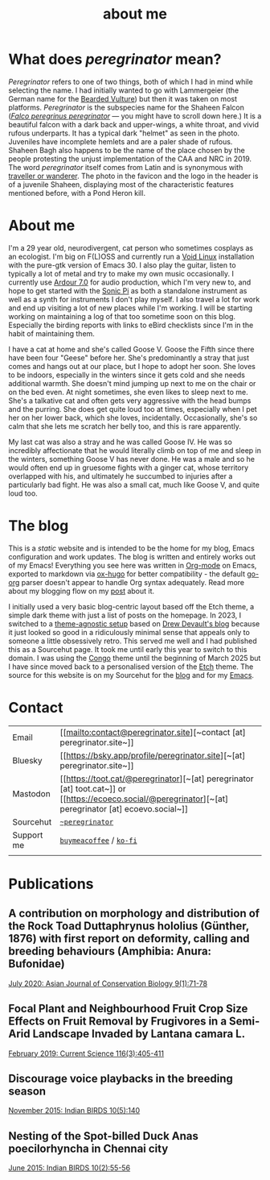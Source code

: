 #+HUGO_BASE_DIR: ../
#+HUGO_SECTION: /
#+HUGO_CUSTOM_FRONT_MATTER: :showTableOfContents true :layout "about" :type "misc"

#+title: about me

* What does /peregrinator/ mean?

#+hugo: {{< figure src="/images/GK_shaheen.jpeg" alt="Shaheen Falcon with a Parakeet kill" caption="Shaheen Falcon adult with a Parakeet kill. Photo by Gnanaskandan Kesavabharathi. Jul 2016, Chennai outskirts." >}}

/Peregrinator/ refers to one of two things, both of which I had in mind
while selecting the name. I had initially wanted to go with
Lammergeier (the German name for the [[https://birdsoftheworld.org/bow/species/lammer1/cur/introduction][Bearded Vulture]]) but then it was
taken on most platforms. /Peregrinator/ is the subspecies name for the
Shaheen Falcon (/[[https://birdsoftheworld.org/bow/species/perfal/cur/systematics#subsp][Falco peregrinus peregrinator]]/ — you might have to
scroll down here.) It is a beautiful falcon with a dark back and
upper-wings, a white throat, and vivid rufous underparts. It has a
typical dark "helmet" as seen in the photo. Juveniles have incomplete
hemlets and are a paler shade of rufous. Shaheen Bagh also happens to
be the name of the place chosen by the people protesting the unjust
implementation of the CAA and NRC in 2019. The word /peregrinator/
itself comes from Latin and is synonymous with [[https://www.merriam-webster.com/dictionary/peregrinator][traveller or
wanderer]]. The photo in the favicon and the logo in the header is of a
juvenile Shaheen, displaying most of the characteristic features
mentioned before, with a Pond Heron kill.

#+hugo: {{< figure src="/images/GK_shaheen-2.jpg" alt="juvenile Shaheen Falcon with a Pond Heron kill" caption="Photo by Gnanaskandan Kesavabharathi. Aug 2020, Chennai outskirts." >}}

#+hugo: {{< figure src="/images/about.jpg" alt="Author wearing a red t-shirt with their hair down" class="left" alt="a photo of me holding my cat Goose" >}}

* About me

I'm a 29 year old, neurodivergent, cat person who sometimes cosplays
as an ecologist. I'm big on F(L)OSS and currently run a [[https://voidlinux.org][Void Linux]]
installation with the pure-gtk version of Emacs 30. I also play the
guitar, listen to typically a lot of metal and try to make my own
music occasionally. I currently use [[https://ardour.org][Ardour 7.0]] for audio production,
which I'm very new to, and hope to get started with the [[https://sonic-pi.net][Sonic Pi]] as
both a standalone instrument as well as a synth for instruments I
don't play myself. I also travel a lot for work and end up visiting a
lot of new places while I'm working. I will be starting working on
maintaining a log of that too sometime soon on this blog. Especially
the birding reports with links to eBird checklists since I'm in the
habit of maintaining them.

#+hugo: {{< figure src="/images/goose_V-2.jpg" alt="me holding a white and gray cat with pale green eyes" class="right rounded border-solid border-2 w-40 h-auto" caption="Me holding a bleppy Goose V. Photo by Brihadeesh S, Jan 2024" >}}

I have a cat at home and she's called Goose V. Goose the Fifth since
there have been four "Geese" before her. She's predominantly a stray
that just comes and hangs out at our place, but I hope to adopt her
soon. She loves to be indoors, especially in the winters since it gets
cold and she needs additional warmth. She doesn't mind jumping up next
to me on the chair or on the bed even. At night sometimes, she even
likes to sleep next to me. She's a talkative cat and often gets very
aggressive with the head bumps and the purring. She does get quite
loud too at times, especially when I pet her on her lower back, which
she loves, incidentally. Occasionally, she's so calm that she lets me
scratch her belly too, and this is rare apparently.

#+hugo: {{< figure src="/images/goose_V-1.jpg" alt="A white and gray cat with pale green eyes" class="rounded border-solid border-2 w-40 h-auto" caption="Goose V. Photo by Brihadeesh S, Oct 2023" >}}

My last cat was also a stray and he was called Goose IV. He was so
incredibly affectionate that he would literally climb on top of me and
sleep in the winters, something Goose V has never done. He was a male
and so he would often end up in gruesome fights with a ginger cat,
whose territory overlapped with his, and ultimately he succumbed to
injuries after a particularly bad fight. He was also a small cat, much
like Goose V, and quite loud too.

#+hugo: {{< figure src="/images/goose_IV.jpg" alt="A lean gray tabby with green eyes and an open mouth showing his bottom teeth" class="rounded border-solid border-2 w-40 h-auto" caption="Goose IV. Photo by Brihadeesh S, Oct 2019" >}}

* The blog

This is a /static/ website and is intended to be the home for my blog,
Emacs configuration and work updates. The blog is written and entirely
works out of my Emacs! Everything you see here was written in [[https:orgmode.org][Org-mode]]
on Emacs, exported to markdown via [[https://github.com/kaushalmodi/ox-hugo][ox-hugo]] for better compatibility -
the default [[https://github.com/niklasfasching/go-org][go-org]] parser doesn't appear to handle Org syntax
adequately. Read more about my blogging flow on my [[file:/blog/2022/12/hugo-org-and-starting-over-at-a-new-blog.html][post]] about it.

#+hugo: {{< figure src="/images/2023_blog.png" alt="screenshot of the blog from 2023" class="right rounded border-solid border-2 w-auto h-auto" caption="A screenshot of my blog from 2023">}}

I initially used a very basic blog-centric layout based off the Etch
theme, a simple dark theme with just a list of posts on the homepage.
In 2023, I switched to a [[https://web.archive.org/web/20230428184913/https://peregrinator.srht.site/][theme-agnostic setup]] based on [[https://drewdevault.com][Drew Devault's
blog]] because it just looked so good in a ridiculously minimal sense
that appeals only to someone a little obsessively retro. This served
me well and I had published this as a Sourcehut page. It took me until
early this year to switch to this domain. I was using the [[https://github.com/jpanther/congo][Congo]] theme
until the beginning of March 2025 but I have since moved back to a
personalised version of the [[https://github.com/LukasJoswiak/etch/][Etch]] theme. The source for this website is
on my Sourcehut for the [[https://git.sr.ht/~peregrinator/peregrinator.site][blog]] and for my [[https://git.sr.ht/~peregrinator/emacs.peregrinator.site][Emacs]].

* Contact

#+begin_export hugo
<style>
.contact
.table-number {
  display: none;
}
</style>
#+end_export
#+attr_html: :class contact
|------------+-----------------------------------------------------------------------------|
|            |                                                                             |
|------------+-----------------------------------------------------------------------------|
| Email      | [[mailto:contact@peregrinator.site][~contact [at] peregrinator.site~]]                                            |
|------------+-----------------------------------------------------------------------------|
| Bluesky    | [[https://bsky.app/profile/peregrinator.site][~[at] peregrinator.site~]]                                                    |
|------------+-----------------------------------------------------------------------------|
| Mastodon   | [[https://toot.cat/@peregrinator][~[at] peregrinator [at] toot.cat~]] or [[https://ecoeco.social/@peregrinator][~[at] peregrinator [at] ecoevo.social~]] |
|------------+-----------------------------------------------------------------------------|
| Sourcehut  | [[https://git.sr.ht/~peregrinator][~~peregrinator~]]                                                             |
|------------+-----------------------------------------------------------------------------|
| Support me | [[https://www.buymeacoffee.com/peregrinator][~buymeacoffee~]] / [[https://ko-fi.com/peregrinator][~ko-fi~]]                                                    |
|            |                                                                             |
|------------+-----------------------------------------------------------------------------|
* Publications

** A contribution on morphology and distribution of the Rock Toad Duttaphrynus hololius (Günther, 1876) with first report on deformity, calling and breeding behaviours (Amphibia: Anura: Bufonidae)

[[https://ajcb.in/archive_july_20.php][July 2020: Asian Journal of Conservation Biology 9(1):71-78]]

#+hugo: {{< embed-pdf src="/pdf/jul2020_AJCB.pdf" width="100%" height="500px" >}}

** Focal Plant and Neighbourhood Fruit Crop Size Effects on Fruit Removal by Frugivores in a Semi-Arid Landscape Invaded by Lantana camara L.

[[https://www.jstor.org/stable/e27137849][February 2019: Current Science 116(3):405-411]]

#+hugo: {{< embed-pdf src="/pdf/feb2019_CurSci.pdf" width="100%" height="500px" >}}

** Discourage voice playbacks in the breeding season

[[https://indianbirds.in/vol-10-no-5/][November 2015: Indian BIRDS 10(5):140]]

#+hugo: {{< embed-pdf src="/pdf/nov2015_IndianBirds.pdf" width="100%" height="500px" >}}

** Nesting of the Spot-billed Duck Anas poecilorhyncha in Chennai city

[[https://indianbirds.in/vol-10-no-2/][June 2015: Indian BIRDS 10(2):55-56]]

#+hugo: {{< embed-pdf src="/pdf/jun2015_IndianBirds.pdf" width="100%" height="500px" >}}
